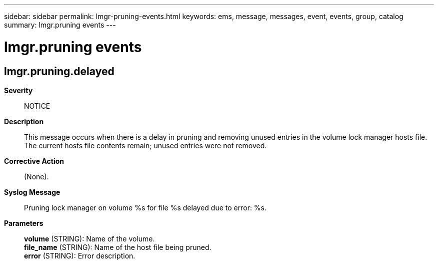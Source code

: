 ---
sidebar: sidebar
permalink: lmgr-pruning-events.html
keywords: ems, message, messages, event, events, group, catalog
summary: lmgr.pruning events
---

= lmgr.pruning events
:toclevels: 1
:hardbreaks:
:nofooter:
:icons: font
:linkattrs:
:imagesdir: ./media/

== lmgr.pruning.delayed
*Severity*::
NOTICE
*Description*::
This message occurs when there is a delay in pruning and removing unused entries in the volume lock manager hosts file. The current hosts file contents remain; unused entries were not removed.
*Corrective Action*::
(None).
*Syslog Message*::
Pruning lock manager on volume %s for file %s delayed due to error: %s.
*Parameters*::
*volume* (STRING): Name of the volume.
*file_name* (STRING): Name of the host file being pruned.
*error* (STRING): Error description.
